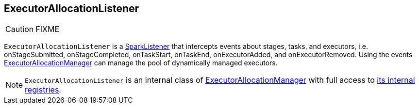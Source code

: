 == ExecutorAllocationListener

CAUTION: FIXME

`ExecutorAllocationListener` is a link:spark-scheduler-SparkListener.adoc[SparkListener] that intercepts events about stages, tasks, and executors, i.e. onStageSubmitted, onStageCompleted, onTaskStart, onTaskEnd, onExecutorAdded, and onExecutorRemoved. Using the events link:spark-ExecutorAllocationManager.adoc[ExecutorAllocationManager] can manage the pool of dynamically managed executors.

NOTE: `ExecutorAllocationListener` is an internal class of link:spark-ExecutorAllocationManager.adoc[ExecutorAllocationManager] with full access to link:spark-ExecutorAllocationManager.adoc#internal-registries[its internal registries].
